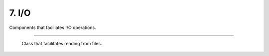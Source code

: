******
7. I/O
******

Components that faciliates I/O operations.

.. cpp:class:: sneaker::io::file_reader
---------------------------------------

  Class that facilitates reading from files.

  .. cpp:class:: file_reader()
    :noindex:

    Constructor.

  .. cpp:class:: file_reader(const char*)
    :noindex:

    Constructor. Takes a path of a file to be read.

  .. cpp:class:: const char* file_path() const
    :noindex:

    Gets the path of the file to be read.

  .. cpp:class:: void set_path(const char*)
    :noindex:

    Sets the path of the file to be read.

  .. cpp:class:: bool read_file(const char*)
    :noindex:

    Reads the file from the file specified, and copies the pointer points to the
    content read to the pointer to a C-string specified in the argument.
    Returns `true` if the read is successful, `false` otherwise.